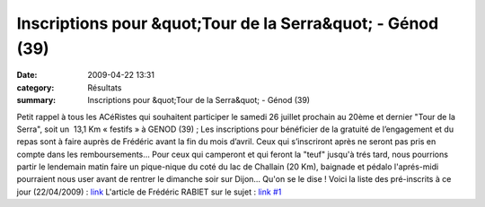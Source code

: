 Inscriptions pour &quot;Tour de la Serra&quot; - Génod (39)
===========================================================

:date: 2009-04-22 13:31
:category: Résultats
:summary: Inscriptions pour &quot;Tour de la Serra&quot; - Génod (39)

Petit rappel à tous les ACéRistes qui souhaitent participer le samedi 26 juillet prochain au 20ème et dernier "Tour de la Serra", soit un  13,1 Km « festifs » à GENOD (39) ; Les inscriptions pour bénéficier de la gratuité de l’engagement et du repas sont à faire auprès de Frédéric avant la fin du mois d’avril. Ceux qui s’inscriront après ne seront pas pris en compte dans les remboursements…
Pour ceux qui camperont et qui feront la "teuf" jusqu'à trés tard, nous pourrions partir le lendemain matin faire un pique-nique du coté du lac de Challain (20 Km), baignade et pédalo l'aprés-midi pourraient nous user avant de rentrer le dimanche soir sur Dijon... Qu'on se le dise !
Voici la liste des pré-inscrits à ce jour (22/04/2009) : `link <http://acr.dijon.over-blog.com/pages/Tour_de_La_Serra_a_Genod_39__25_juillet_2009-1231319.html>`_ 
L'article de Frédéric RABIET sur le sujet : `link #1 <http://acr.dijon.over-blog.com/article-26655636.html>`_
